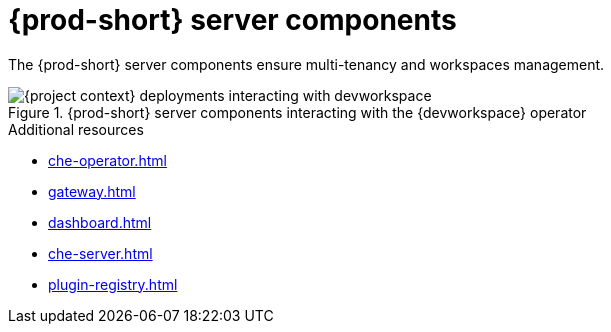 :_content-type: ASSEMBLY
:description: Server components
:keywords: administration-guide, architecture, server, devworkspace
:navtitle: Server components
:page-aliases:

[id="{prod-id-short}-server-components"]
= {prod-short} server components

The {prod-short} server components ensure multi-tenancy and workspaces management.

.{prod-short} server components interacting with the {devworkspace} operator
image::architecture/{project-context}-deployments-interacting-with-devworkspace.png[]

.Additional resources

* xref:che-operator.adoc[]
* xref:gateway.adoc[]
* xref:dashboard.adoc[]
* xref:che-server.adoc[]
* xref:plugin-registry.adoc[]
